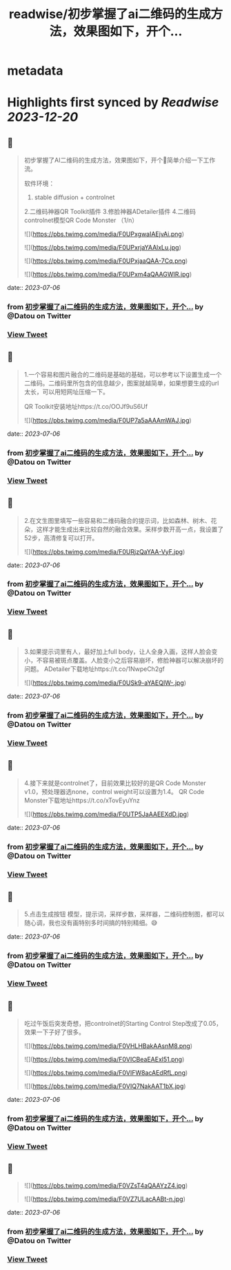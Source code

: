:PROPERTIES:
:title: readwise/初步掌握了ai二维码的生成方法，效果图如下，开个...
:END:


* metadata
:PROPERTIES:
:author: [[Datou on Twitter]]
:full-title: "初步掌握了ai二维码的生成方法，效果图如下，开个..."
:category: [[tweets]]
:url: https://twitter.com/Datou/status/1676763811360157696
:image-url: https://pbs.twimg.com/profile_images/649477316461006848/K2eKkOPs.jpg
:END:

* Highlights first synced by [[Readwise]] [[2023-12-20]]
** 📌
#+BEGIN_QUOTE
初步掌握了AI二维码的生成方法，效果图如下，开个🧵简单介绍一下工作流。

软件环境：
1. stable diffusion + controlnet
2.二维码神器QR Toolkit插件
3.修脸神器ADetailer插件
4.二维码controlnet模型QR Code Monster
（1/n） 

![](https://pbs.twimg.com/media/F0UPxgwaIAEjvAi.png) 

![](https://pbs.twimg.com/media/F0UPxrjaYAAlxLu.jpg) 

![](https://pbs.twimg.com/media/F0UPxjaaQAA-7Cq.png) 

![](https://pbs.twimg.com/media/F0UPxm4aQAAGWIR.jpg) 
#+END_QUOTE
    date:: [[2023-07-06]]
*** from _初步掌握了ai二维码的生成方法，效果图如下，开个..._ by @Datou on Twitter
*** [[https://twitter.com/Datou/status/1676763811360157696][View Tweet]]
** 📌
#+BEGIN_QUOTE
1.一个容易和图片融合的二维码是基础的基础，可以参考以下设置生成一个二维码。二维码里所包含的信息越少，图案就越简单，如果想要生成的url太长，可以用短网址压缩一下。

QR Toolkit安装地址https://t.co/OOJf9uS6Uf 

![](https://pbs.twimg.com/media/F0UP7a5aAAAmWAJ.jpg) 
#+END_QUOTE
    date:: [[2023-07-06]]
*** from _初步掌握了ai二维码的生成方法，效果图如下，开个..._ by @Datou on Twitter
*** [[https://twitter.com/Datou/status/1676765217152442374][View Tweet]]
** 📌
#+BEGIN_QUOTE
2.在文生图里填写一些容易和二维码融合的提示词，比如森林、树木、花朵，这样才能生成出来比较自然的融合效果。采样步数开高一点，我设置了52步，高清修复可以打开。 

![](https://pbs.twimg.com/media/F0URjzQaYAA-VyF.jpg) 
#+END_QUOTE
    date:: [[2023-07-06]]
*** from _初步掌握了ai二维码的生成方法，效果图如下，开个..._ by @Datou on Twitter
*** [[https://twitter.com/Datou/status/1676766105506054144][View Tweet]]
** 📌
#+BEGIN_QUOTE
3.如果提示词里有人，最好加上full body，让人全身入画，这样人脸会变小，不容易被斑点覆盖。人脸变小之后容易崩坏，修脸神器可以解决崩坏的问题。
ADetailer下载地址https://t.co/1NwpeCh2gf 

![](https://pbs.twimg.com/media/F0USk9-aYAEQIW-.jpg) 
#+END_QUOTE
    date:: [[2023-07-06]]
*** from _初步掌握了ai二维码的生成方法，效果图如下，开个..._ by @Datou on Twitter
*** [[https://twitter.com/Datou/status/1676767144141533184][View Tweet]]
** 📌
#+BEGIN_QUOTE
4.接下来就是controlnet了，目前效果比较好的是QR Code Monster v1.0，预处理器选none，control weight可以设置为1.4。
QR Code Monster下载地址https://t.co/xTovEyuYnz 

![](https://pbs.twimg.com/media/F0UTP5JaAAEEXdD.jpg) 
#+END_QUOTE
    date:: [[2023-07-06]]
*** from _初步掌握了ai二维码的生成方法，效果图如下，开个..._ by @Datou on Twitter
*** [[https://twitter.com/Datou/status/1676768122584567809][View Tweet]]
** 📌
#+BEGIN_QUOTE
5.点击生成按钮
模型，提示词，采样步数，采样器，二维码控制图，都可以随心调，我也没有画特别多时间搞的特别精细。😅 
#+END_QUOTE
    date:: [[2023-07-06]]
*** from _初步掌握了ai二维码的生成方法，效果图如下，开个..._ by @Datou on Twitter
*** [[https://twitter.com/Datou/status/1676769387129495552][View Tweet]]
** 📌
#+BEGIN_QUOTE
吃过午饭后突发奇想，把controlnet的Starting Control Step改成了0.05，效果一下子好了很多。 

![](https://pbs.twimg.com/media/F0VHLHBakAAsnM8.png) 

![](https://pbs.twimg.com/media/F0VICBeaEAExl51.png) 

![](https://pbs.twimg.com/media/F0VIFW8acAEdRfL.png) 

![](https://pbs.twimg.com/media/F0VIQ7NakAAT1bX.jpg) 
#+END_QUOTE
    date:: [[2023-07-06]]
*** from _初步掌握了ai二维码的生成方法，效果图如下，开个..._ by @Datou on Twitter
*** [[https://twitter.com/Datou/status/1676826083537330176][View Tweet]]
** 📌
#+BEGIN_QUOTE
![](https://pbs.twimg.com/media/F0VZsT4aQAAYzZ4.jpg) 

![](https://pbs.twimg.com/media/F0VZ7ULacAABt-n.jpg) 
#+END_QUOTE
    date:: [[2023-07-06]]
*** from _初步掌握了ai二维码的生成方法，效果图如下，开个..._ by @Datou on Twitter
*** [[https://twitter.com/Datou/status/1676845350227968000][View Tweet]]
